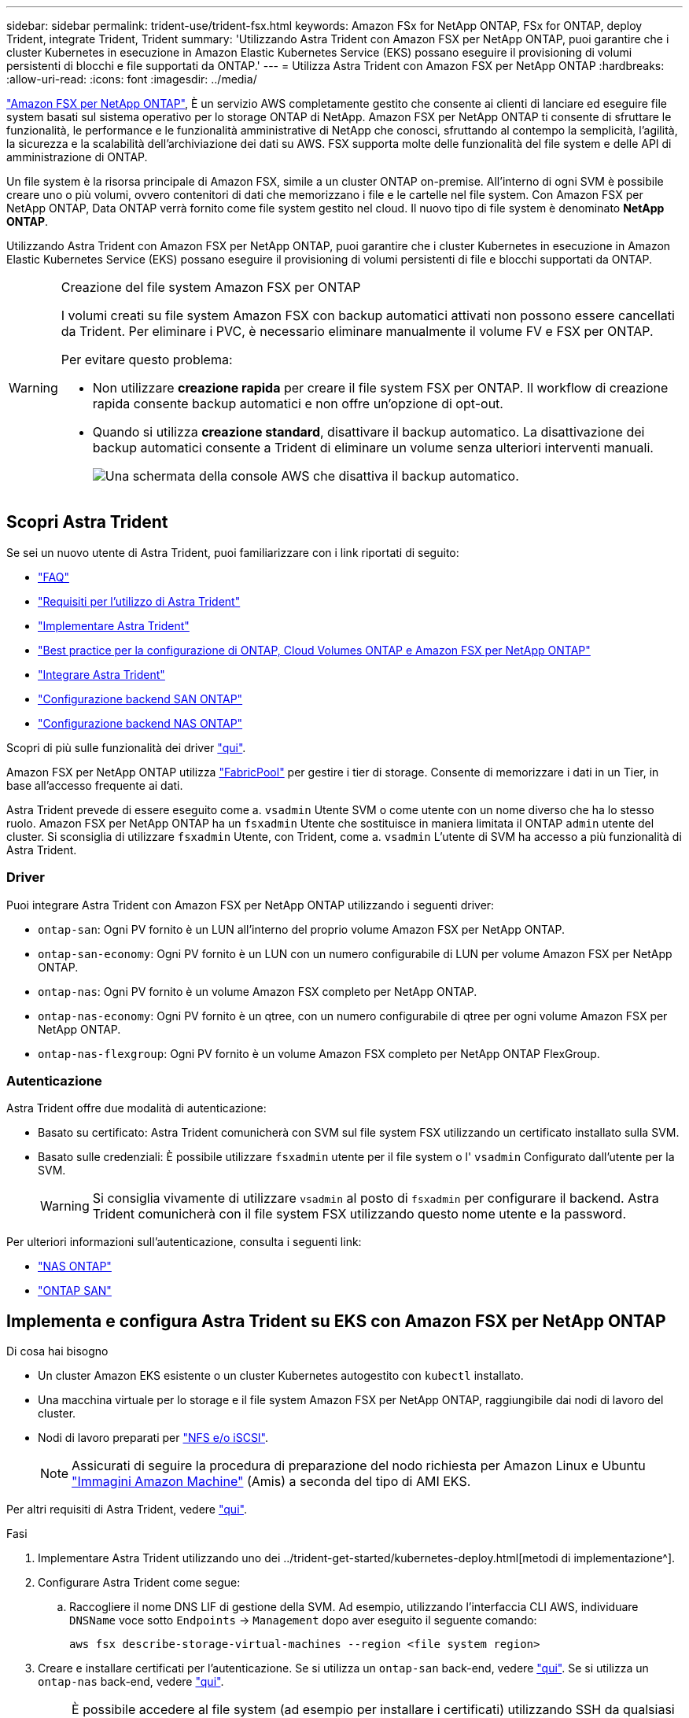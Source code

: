 ---
sidebar: sidebar 
permalink: trident-use/trident-fsx.html 
keywords: Amazon FSx for NetApp ONTAP, FSx for ONTAP, deploy Trident, integrate Trident, Trident 
summary: 'Utilizzando Astra Trident con Amazon FSX per NetApp ONTAP, puoi garantire che i cluster Kubernetes in esecuzione in Amazon Elastic Kubernetes Service (EKS) possano eseguire il provisioning di volumi persistenti di blocchi e file supportati da ONTAP.' 
---
= Utilizza Astra Trident con Amazon FSX per NetApp ONTAP
:hardbreaks:
:allow-uri-read: 
:icons: font
:imagesdir: ../media/


https://docs.aws.amazon.com/fsx/latest/ONTAPGuide/what-is-fsx-ontap.html["Amazon FSX per NetApp ONTAP"^], È un servizio AWS completamente gestito che consente ai clienti di lanciare ed eseguire file system basati sul sistema operativo per lo storage ONTAP di NetApp. Amazon FSX per NetApp ONTAP ti consente di sfruttare le funzionalità, le performance e le funzionalità amministrative di NetApp che conosci, sfruttando al contempo la semplicità, l'agilità, la sicurezza e la scalabilità dell'archiviazione dei dati su AWS. FSX supporta molte delle funzionalità del file system e delle API di amministrazione di ONTAP.

Un file system è la risorsa principale di Amazon FSX, simile a un cluster ONTAP on-premise. All'interno di ogni SVM è possibile creare uno o più volumi, ovvero contenitori di dati che memorizzano i file e le cartelle nel file system. Con Amazon FSX per NetApp ONTAP, Data ONTAP verrà fornito come file system gestito nel cloud. Il nuovo tipo di file system è denominato *NetApp ONTAP*.

Utilizzando Astra Trident con Amazon FSX per NetApp ONTAP, puoi garantire che i cluster Kubernetes in esecuzione in Amazon Elastic Kubernetes Service (EKS) possano eseguire il provisioning di volumi persistenti di file e blocchi supportati da ONTAP.

[WARNING]
.Creazione del file system Amazon FSX per ONTAP
====
I volumi creati su file system Amazon FSX con backup automatici attivati non possono essere cancellati da Trident. Per eliminare i PVC, è necessario eliminare manualmente il volume FV e FSX per ONTAP.

Per evitare questo problema:

* Non utilizzare **creazione rapida** per creare il file system FSX per ONTAP. Il workflow di creazione rapida consente backup automatici e non offre un'opzione di opt-out.
* Quando si utilizza **creazione standard**, disattivare il backup automatico. La disattivazione dei backup automatici consente a Trident di eliminare un volume senza ulteriori interventi manuali.
+
image:screenshot-fsx-backup-disable.png["Una schermata della console AWS che disattiva il backup automatico."]



====


== Scopri Astra Trident

Se sei un nuovo utente di Astra Trident, puoi familiarizzare con i link riportati di seguito:

* link:../faq.html["FAQ"^]
* link:../trident-get-started/requirements.html["Requisiti per l'utilizzo di Astra Trident"^]
* link:../trident-get-started/kubernetes-deploy.html["Implementare Astra Trident"^]
* link:../trident-reco/storage-config-best-practices.html["Best practice per la configurazione di ONTAP, Cloud Volumes ONTAP e Amazon FSX per NetApp ONTAP"^]
* link:../trident-reco/integrate-trident.html#ontap["Integrare Astra Trident"^]
* link:ontap-san.html["Configurazione backend SAN ONTAP"^]
* link:ontap-nas.html["Configurazione backend NAS ONTAP"^]


Scopri di più sulle funzionalità dei driver link:../trident-concepts/ontap-drivers.html["qui"^].

Amazon FSX per NetApp ONTAP utilizza https://docs.netapp.com/ontap-9/topic/com.netapp.doc.dot-mgng-stor-tier-fp/GUID-5A78F93F-7539-4840-AB0B-4A6E3252CF84.html["FabricPool"^] per gestire i tier di storage. Consente di memorizzare i dati in un Tier, in base all'accesso frequente ai dati.

Astra Trident prevede di essere eseguito come a. `vsadmin` Utente SVM o come utente con un nome diverso che ha lo stesso ruolo. Amazon FSX per NetApp ONTAP ha un `fsxadmin` Utente che sostituisce in maniera limitata il ONTAP `admin` utente del cluster. Si sconsiglia di utilizzare `fsxadmin` Utente, con Trident, come a. `vsadmin` L'utente di SVM ha accesso a più funzionalità di Astra Trident.



=== Driver

Puoi integrare Astra Trident con Amazon FSX per NetApp ONTAP utilizzando i seguenti driver:

* `ontap-san`: Ogni PV fornito è un LUN all'interno del proprio volume Amazon FSX per NetApp ONTAP.
* `ontap-san-economy`: Ogni PV fornito è un LUN con un numero configurabile di LUN per volume Amazon FSX per NetApp ONTAP.
* `ontap-nas`: Ogni PV fornito è un volume Amazon FSX completo per NetApp ONTAP.
* `ontap-nas-economy`: Ogni PV fornito è un qtree, con un numero configurabile di qtree per ogni volume Amazon FSX per NetApp ONTAP.
* `ontap-nas-flexgroup`: Ogni PV fornito è un volume Amazon FSX completo per NetApp ONTAP FlexGroup.




=== Autenticazione

Astra Trident offre due modalità di autenticazione:

* Basato su certificato: Astra Trident comunicherà con SVM sul file system FSX utilizzando un certificato installato sulla SVM.
* Basato sulle credenziali: È possibile utilizzare `fsxadmin` utente per il file system o l' `vsadmin` Configurato dall'utente per la SVM.
+

WARNING: Si consiglia vivamente di utilizzare `vsadmin` al posto di `fsxadmin` per configurare il backend. Astra Trident comunicherà con il file system FSX utilizzando questo nome utente e la password.



Per ulteriori informazioni sull'autenticazione, consulta i seguenti link:

* link:ontap-nas-prep.html["NAS ONTAP"^]
* link:ontap-san-prep.html["ONTAP SAN"^]




== Implementa e configura Astra Trident su EKS con Amazon FSX per NetApp ONTAP

.Di cosa hai bisogno
* Un cluster Amazon EKS esistente o un cluster Kubernetes autogestito con `kubectl` installato.
* Una macchina virtuale per lo storage e il file system Amazon FSX per NetApp ONTAP, raggiungibile dai nodi di lavoro del cluster.
* Nodi di lavoro preparati per link:worker-node-prep.html["NFS e/o iSCSI"^].
+

NOTE: Assicurati di seguire la procedura di preparazione del nodo richiesta per Amazon Linux e Ubuntu https://docs.aws.amazon.com/AWSEC2/latest/UserGuide/AMIs.html["Immagini Amazon Machine"^] (Amis) a seconda del tipo di AMI EKS.



Per altri requisiti di Astra Trident, vedere link:../trident-get-started/requirements.html["qui"^].

.Fasi
. Implementare Astra Trident utilizzando uno dei ../trident-get-started/kubernetes-deploy.html[metodi di implementazione^].
. Configurare Astra Trident come segue:
+
.. Raccogliere il nome DNS LIF di gestione della SVM. Ad esempio, utilizzando l'interfaccia CLI AWS, individuare `DNSName` voce sotto `Endpoints` -> `Management` dopo aver eseguito il seguente comando:
+
[listing]
----
aws fsx describe-storage-virtual-machines --region <file system region>
----


. Creare e installare certificati per l'autenticazione. Se si utilizza un `ontap-san` back-end, vedere link:ontap-san.html["qui"^]. Se si utilizza un `ontap-nas` back-end, vedere link:ontap-nas.html["qui"^].
+

NOTE: È possibile accedere al file system (ad esempio per installare i certificati) utilizzando SSH da qualsiasi punto del file system. Utilizzare `fsxadmin` User (utente), la password configurata al momento della creazione del file system e il nome DNS di gestione da `aws fsx describe-file-systems`.

. Creare un file backend utilizzando i certificati e il nome DNS della LIF di gestione, come mostrato nell'esempio seguente:
+
[listing]
----
{
  "version": 1,
  "storageDriverName": "ontap-san",
  "backendName": "customBackendName",
  "managementLIF": "svm-XXXXXXXXXXXXXXXXX.fs-XXXXXXXXXXXXXXXXX.fsx.us-east-2.aws.internal",
  "svm": "svm01",
  "clientCertificate": "ZXR0ZXJwYXB...ICMgJ3BhcGVyc2",
  "clientPrivateKey": "vciwKIyAgZG...0cnksIGRlc2NyaX",
  "trustedCACertificate": "zcyBbaG...b3Igb3duIGNsYXNz",
 }
----


Per informazioni sulla creazione di backend, consulta i seguenti link:

* link:ontap-nas.html["Configurare un backend con i driver NAS ONTAP"^]
* link:ontap-san.html["Configurare un backend con i driver SAN ONTAP"^]



NOTE: Non specificare `dataLIF` per `ontap-san` e. `ontap-san-economy` Driver per consentire ad Astra Trident di utilizzare multipath.


WARNING: Il `limitAggregateUsage` il parametro non funziona con `vsadmin` e. `fsxadmin` account utente. L'operazione di configurazione non riesce se si specifica questo parametro.

Dopo l'implementazione, eseguire la procedura per creare un link:../trident-get-started/kubernetes-postdeployment.html["classe di storage, provisioning di un volume e montaggio del volume in un pod"^].



== Trova ulteriori informazioni

* https://docs.aws.amazon.com/fsx/latest/ONTAPGuide/what-is-fsx-ontap.html["Documentazione di Amazon FSX per NetApp ONTAP"^]
* https://www.netapp.com/blog/amazon-fsx-for-netapp-ontap/["Post del blog su Amazon FSX per NetApp ONTAP"^]

